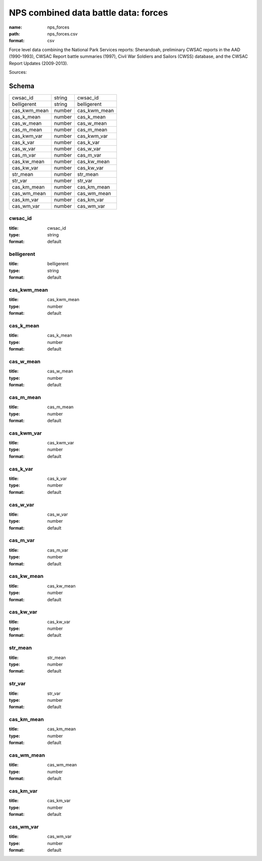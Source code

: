#####################################
NPS combined data battle data: forces
#####################################

:name: nps_forces
:path: nps_forces.csv
:format: csv

Force level data combining the National Park Services reports: Shenandoah, preliminary CWSAC reports in the AAD (1990-1993), CWSAC Report battle summaries (1997), Civil War Soldiers and Sailors (CWSS) database, and the CWSAC Report Updates (2009-2013).


Sources: 


Schema
======



============  ======  ============
cwsac_id      string  cwsac_id
belligerent   string  belligerent
cas_kwm_mean  number  cas_kwm_mean
cas_k_mean    number  cas_k_mean
cas_w_mean    number  cas_w_mean
cas_m_mean    number  cas_m_mean
cas_kwm_var   number  cas_kwm_var
cas_k_var     number  cas_k_var
cas_w_var     number  cas_w_var
cas_m_var     number  cas_m_var
cas_kw_mean   number  cas_kw_mean
cas_kw_var    number  cas_kw_var
str_mean      number  str_mean
str_var       number  str_var
cas_km_mean   number  cas_km_mean
cas_wm_mean   number  cas_wm_mean
cas_km_var    number  cas_km_var
cas_wm_var    number  cas_wm_var
============  ======  ============

cwsac_id
--------

:title: cwsac_id
:type: string
:format: default





       
belligerent
-----------

:title: belligerent
:type: string
:format: default





       
cas_kwm_mean
------------

:title: cas_kwm_mean
:type: number
:format: default





       
cas_k_mean
----------

:title: cas_k_mean
:type: number
:format: default





       
cas_w_mean
----------

:title: cas_w_mean
:type: number
:format: default





       
cas_m_mean
----------

:title: cas_m_mean
:type: number
:format: default





       
cas_kwm_var
-----------

:title: cas_kwm_var
:type: number
:format: default





       
cas_k_var
---------

:title: cas_k_var
:type: number
:format: default





       
cas_w_var
---------

:title: cas_w_var
:type: number
:format: default





       
cas_m_var
---------

:title: cas_m_var
:type: number
:format: default





       
cas_kw_mean
-----------

:title: cas_kw_mean
:type: number
:format: default





       
cas_kw_var
----------

:title: cas_kw_var
:type: number
:format: default





       
str_mean
--------

:title: str_mean
:type: number
:format: default





       
str_var
-------

:title: str_var
:type: number
:format: default





       
cas_km_mean
-----------

:title: cas_km_mean
:type: number
:format: default





       
cas_wm_mean
-----------

:title: cas_wm_mean
:type: number
:format: default





       
cas_km_var
----------

:title: cas_km_var
:type: number
:format: default





       
cas_wm_var
----------

:title: cas_wm_var
:type: number
:format: default





       

